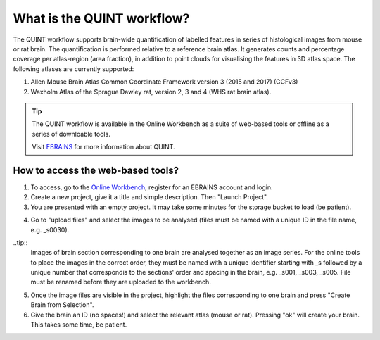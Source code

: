 **What is the QUINT workflow?**
==================
   
The QUINT workflow supports brain-wide quantification of labelled features in series of histological images from mouse or rat brain. The quantification is performed relative to a reference brain atlas.
It generates counts and percentage coverage per atlas-region (area fraction), in addition to point clouds for visualising the features in 3D atlas space. The following atlases are currently supported:

1. Allen Mouse Brain Atlas Common Coordinate Framework version 3 (2015 and 2017) (CCFv3)
2. Waxholm Atlas of the Sprague Dawley rat, version 2, 3 and 4 (WHS rat brain atlas).

.. tip::   
   The QUINT workflow is available in the Online Workbench as a suite of web-based tools or offline as a series of downloable tools. 
   
   Visit `EBRAINS <https://ebrains.eu/service/quint/>`_ for more information about QUINT.
 

**How to access the web-based tools?**
----------------------------------------

1. To access, go to the `Online Workbench <https://ebrains-workbench.apps.hbp.eu/>`_, register for an EBRAINS account and login.
2. Create a new project, give it a title and simple description. Then "Launch Project".
3. You are presented with an empty project. It may take some minutes for the storage bucket to load (be patient). 

.. image:: images/Online_workbench_empty_project.PNG

4. Go to "upload files" and select the images to be analysed (files must be named with a unique ID in the file name, e.g. _s0030). 

..tip::
   Images of brain section corresponding to one brain are analysed together as an image series. For the online tools to place the images in the correct order,
   they must be named with a unique identifier starting with _s followed by a unique number that correspondis to the sections' order and spacing in the brain, e.g. _s001, _s003, _s005.
   File must be renamed before they are uploaded to the workbench.  
     
5. Once the image files are visible in the project, highlight the files corresponding to one brain and press "Create Brain from Selection".
6. Give the brain an ID (no spaces!) and select the relevant atlas (mouse or rat). Pressing "ok" will create your brain. This takes some time, be patient.

.. image:: images/CreateBrain.PNG

   

